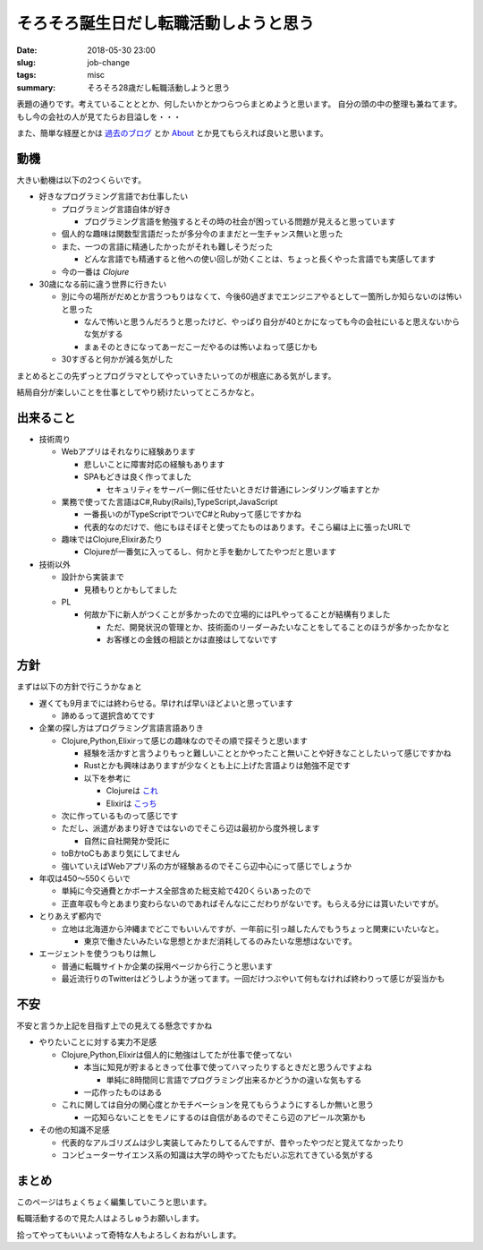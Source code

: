 そろそろ誕生日だし転職活動しようと思う
##########################################################

:date: 2018-05-30 23:00
:slug: job-change
:tags: misc
:summary: そろそろ28歳だし転職活動しようと思う

表題の通りです。考えていることととか、何したいかとかつらつらまとめようと思います。
自分の頭の中の整理も兼ねてます。
もし今の会社の人が見てたらお目溢しを・・・

また、簡単な経歴とかは `過去のブログ <https://zonuko.github.io/posts/2018/05/25/inventory>`_ とか `About <https://zonuko.github.io/pages/about.html>`_ 
とか見てもらえれば良いと思います。

=================
動機
=================

大きい動機は以下の2つくらいです。

- 好きなプログラミング言語でお仕事したい

  - プログラミング言語自体が好き

    - プログラミング言語を勉強するとその時の社会が困っている問題が見えると思っています

  - 個人的な趣味は関数型言語だったが多分今のままだと一生チャンス無いと思った
  - また、一つの言語に精通したかったがそれも難しそうだった

    - どんな言語でも精通すると他への使い回しが効くことは、ちょっと長くやった言語でも実感してます

  - 今の一番は `Clojure` 

- 30歳になる前に違う世界に行きたい

  - 別に今の場所がだめとか言うつもりはなくて、今後60過ぎまでエンジニアやるとして一箇所しか知らないのは怖いと思った

    - なんで怖いと思うんだろうと思ったけど、やっぱり自分が40とかになっても今の会社にいると思えないからな気がする
    - まぁそのときになってあーだこーだやるのは怖いよねって感じかも

  - 30すぎると何かが減る気がした

まとめるとこの先ずっとプログラマとしてやっていきたいってのが根底にある気がします。

結局自分が楽しいことを仕事としてやり続けたいってところかなと。

=================
出来ること
=================

- 技術周り

  - Webアプリはそれなりに経験あります
  
    - 悲しいことに障害対応の経験もあります
    - SPAもどきは良く作ってました
  
      - セキュリティをサーバー側に任せたいときだけ普通にレンダリング噛ますとか

  - 業務で使ってた言語はC#,Ruby(Rails),TypeScript,JavaScript

    - 一番長いのがTypeScriptでついでC#とRubyって感じですかね
    - 代表的なのだけで、他にもほそぼそと使ってたものはあります。そこら編は上に張ったURLで

  - 趣味ではClojure,Elixirあたり

    - Clojureが一番気に入ってるし、何かと手を動かしてたやつだと思います

- 技術以外

  - 設計から実装まで
  
    - 見積もりとかもしてました

  - PL

    - 何故か下に新人がつくことが多かったので立場的にはPLやってることが結構有りました

      - ただ、開発状況の管理とか、技術面のリーダーみたいなことをしてることのほうが多かったかなと
      - お客様との金銭の相談とかは直接はしてないです

=================
方針
=================

まずは以下の方針で行こうかなぁと 

- 遅くても9月までには終わらせる。早ければ早いほどよいと思っています

  - 諦めるって選択含めてです

- 企業の探し方はプログラミング言語言語ありき 

  - Clojure,Python,Elixirって感じの趣味なのでその順で探そうと思います

    - 経験を活かすと言うよりもっと難しいこととかやったこと無いことや好きなことしたいって感じですかね 
    - Rustとかも興味はありますが少なくとも上に上げた言語よりは勉強不足です
    - 以下を参考に

      - Clojureは `これ <https://github.com/athos/japanese-clojure-companies>`_
      - Elixirは `こっち <https://github.com/voluntas/japanese-erlang-elixir-companies>`_ 

  - 次に作っているものって感じです 
  - ただし、派遣があまり好きではないのでそこら辺は最初から度外視します

    - 自然に自社開発か受託に 

  - toBかtoCもあまり気にしてません
  - 強いていえばWebアプリ系の方が経験あるのでそこら辺中心にって感じでしょうか 
     
- 年収は450〜550くらいで 

  - 単純に今交通費とかボーナス全部含めた総支給で420くらいあったので
  - 正直年収も今とあまり変わらないのであればそんなにこだわりがないです。もらえる分には貰いたいですが。

- とりあえず都内で

  - 立地は北海道から沖縄までどこでもいいんですが、一年前に引っ越したんでもうちょっと関東にいたいなと。

    - 東京で働きたいみたいな思想とかまだ消耗してるのみたいな思想はないです。

- エージェントを使うつもりは無し

  - 普通に転職サイトか企業の採用ページから行こうと思います
  - 最近流行りのTwitterはどうしようか迷ってます。一回だけつぶやいて何もなければ終わりって感じが妥当かも

=================
不安
=================

不安と言うか上記を目指す上での見えてる懸念ですかね 

- やりたいことに対する実力不足感 

  - Clojure,Python,Elixirは個人的に勉強はしてたが仕事で使ってない 

    - 本当に知見が貯まるときって仕事で使ってハマったりするときだと思うんですよね 

      - 単純に8時間同じ言語でプログラミング出来るかどうかの違いな気もする
      
    - 一応作ったものはある

  - これに関しては自分の関心度とかモチベーションを見てもらうようにするしか無いと思う

    - 一応知らないことをモノにするのは自信があるのでそこら辺のアピール次第かも

- その他の知識不足感

  - 代表的なアルゴリズムは少し実装してみたりしてるんですが、昔やったやつだと覚えてなかったり
  - コンピューターサイエンス系の知識は大学の時やってたもだいぶ忘れてきている気がする

=================
まとめ
=================

このページはちょくちょく編集していこうと思います。

転職活動するので見た人はよろしゅうお願いします。

拾ってやってもいいよって奇特な人もよろしくおねがいします。


